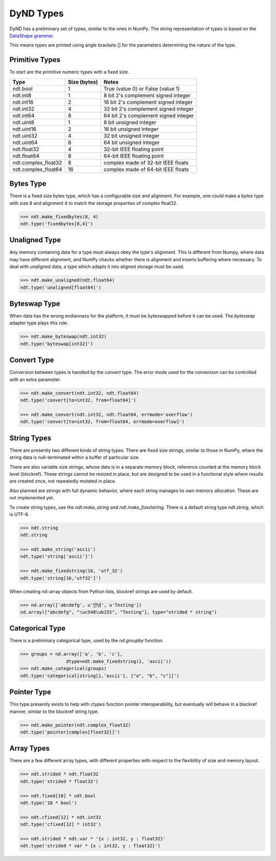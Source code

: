 DyND Types
==========

DyND has a preliminary set of types, similar to the ones
in NumPy. The string representation of types is based on
the `DataShape grammar <https://github.com/ContinuumIO/datashape/blob/master/docs/source/grammar.rst>`_.

This means types are printed using angle brackets [] for the
parameters determining the nature of the type.

Primitive Types
---------------

To start are the primitive numeric types with a fixed size.

=================== =============== =======================================
Type                 Size (bytes)    Notes
=================== =============== =======================================
ndt.bool             1               True (value 0) or False (value 1)
ndt.int8             1               8 bit 2's complement signed integer
ndt.int16            2               16 bit 2's complement signed integer
ndt.int32            4               32 bit 2's complement signed integer
ndt.int64            8               64 bit 2's complement signed integer
ndt.uint8            1               8 bit unsigned integer
ndt.uint16           2               16 bit unsigned integer
ndt.uint32           4               32 bit unsigned integer
ndt.uint64           8               64 bit unsigned integer
ndt.float32          4               32-bit IEEE floating point
ndt.float64          8               64-bit IEEE floating point
ndt.complex_float32  8               complex made of 32-bit IEEE floats
ndt.complex_float64  16              complex made of 64-bit IEEE floats
=================== =============== =======================================

Bytes Type
----------

There is a fixed size bytes type, which has a configurable size
and alignment. For example, one could make a bytes type with
size 8 and alignment 4 to match the storage properties of complex
float32.

.. code-block:: python

    >>> ndt.make_fixedbytes(8, 4)
    ndt.type('fixedbytes[8,4]')

Unaligned Type
--------------

Any memory containing data for a type must always obey the type's
alignment. This is different from Numpy, where data may have different
alignment, and NumPy checks whether there is alignment and
inserts buffering where necessary. To deal with unaligned data,
a type which adapts it into aligned storage must be used.

.. code-block:: python

    >>> ndt.make_unaligned(ndt.float64)
    ndt.type('unaligned[float64]')

Byteswap Type
-------------

When data has the wrong endianness for the platform, it must be
byteswapped before it can be used. The `byteswap` adapter type
plays this role.

.. code-block:: python

    >>> ndt.make_byteswap(ndt.int32)
    ndt.type('byteswap[int32]')

Convert Type
------------

Conversion between types is handled by the `convert` type. The
error mode used for the conversion can be controlled with an extra
parameter.

.. code-block:: python

    >>> ndt.make_convert(ndt.int32, ndt.float64)
    ndt.type('convert[to=int32, from=float64]')

    >>> ndt.make_convert(ndt.int32, ndt.float64, errmode='overflow')
    ndt.type('convert[to=int32, from=float64, errmode=overflow]')


String Types
------------

There are presently two different kinds of string types. There are
fixed size strings, similar to those in NumPy, where the string data
is null-terminated within a buffer of particular size.

There are also variable size strings, whose data is in a separate
memory block, reference counted at the memory block level (blockref).
These strings cannot be resized in place, but are designed to be used
in a functional style where results are created once, not repeatedly
mutated in place.

Also planned are strings with full dynamic behavior, where each string
manages its own memory allocation. These are not implemented yet.

To create string types, use the `ndt.make_string` and
`ndt.make_fixedstring`. There is a default string type
`ndt.string`, which is UTF-8.

.. code-block:: python

    >>> ndt.string
    ndt.string

    >>> ndt.make_string('ascii')
    ndt.type('string['ascii']')

    >>> ndt.make_fixedstring(16, 'utf_32')
    ndt.type('string[16,'utf32']')

When creating nd::array objects from Python lists, blockref strings
are used by default.

.. code-block:: python

    >>> nd.array(['abcdefg', u'안녕', u'Testing'])
    nd.array(["abcdefg", "\uc548\ub155", "Testing"], type="strided * string")

Categorical Type
----------------

There is a preliminary categorical type, used by the `nd.groupby`
function.

.. code-block:: python

    >>> groups = nd.array(['a', 'b', 'c'],
                     dtype=ndt.make_fixedstring(1, 'ascii'))
    >>> ndt.make_categorical(groups)
    ndt.type('categorical[string[1,'ascii'], ["a", "b", "c"]]')

Pointer Type
------------

This type presently exists to help with `ctypes` function pointer
interoperability, but eventually will behave in a blockref manner,
similar to the blockref string type.

.. code-block:: python

    >>> ndt.make_pointer(ndt.complex_float32)
    ndt.type('pointer[complex[float32]]')

Array Types
-----------

There are a few different array types, with different properties
with respect to the flexibility of size and memory layout.

.. code-block:: python

    >>> ndt.strided * ndt.float32
    ndt.type('strided * float32')

    >>> ndt.fixed[10] * ndt.bool
    ndt.type('10 * bool')

    >>> ndt.cfixed[12] * ndt.int32
    ndt.type('cfixed[12] * int32')
    
    >>> ndt.strided * ndt.var * '{x : int32, y : float32}'
    ndt.type('strided * var * {x : int32, y : float32}')

